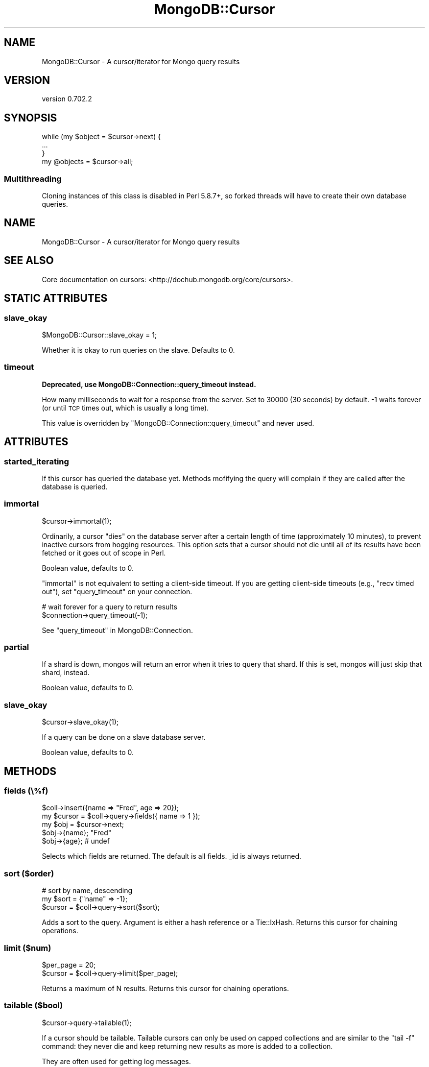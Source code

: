 .\" Automatically generated by Pod::Man 2.23 (Pod::Simple 3.14)
.\"
.\" Standard preamble:
.\" ========================================================================
.de Sp \" Vertical space (when we can't use .PP)
.if t .sp .5v
.if n .sp
..
.de Vb \" Begin verbatim text
.ft CW
.nf
.ne \\$1
..
.de Ve \" End verbatim text
.ft R
.fi
..
.\" Set up some character translations and predefined strings.  \*(-- will
.\" give an unbreakable dash, \*(PI will give pi, \*(L" will give a left
.\" double quote, and \*(R" will give a right double quote.  \*(C+ will
.\" give a nicer C++.  Capital omega is used to do unbreakable dashes and
.\" therefore won't be available.  \*(C` and \*(C' expand to `' in nroff,
.\" nothing in troff, for use with C<>.
.tr \(*W-
.ds C+ C\v'-.1v'\h'-1p'\s-2+\h'-1p'+\s0\v'.1v'\h'-1p'
.ie n \{\
.    ds -- \(*W-
.    ds PI pi
.    if (\n(.H=4u)&(1m=24u) .ds -- \(*W\h'-12u'\(*W\h'-12u'-\" diablo 10 pitch
.    if (\n(.H=4u)&(1m=20u) .ds -- \(*W\h'-12u'\(*W\h'-8u'-\"  diablo 12 pitch
.    ds L" ""
.    ds R" ""
.    ds C` ""
.    ds C' ""
'br\}
.el\{\
.    ds -- \|\(em\|
.    ds PI \(*p
.    ds L" ``
.    ds R" ''
'br\}
.\"
.\" Escape single quotes in literal strings from groff's Unicode transform.
.ie \n(.g .ds Aq \(aq
.el       .ds Aq '
.\"
.\" If the F register is turned on, we'll generate index entries on stderr for
.\" titles (.TH), headers (.SH), subsections (.SS), items (.Ip), and index
.\" entries marked with X<> in POD.  Of course, you'll have to process the
.\" output yourself in some meaningful fashion.
.ie \nF \{\
.    de IX
.    tm Index:\\$1\t\\n%\t"\\$2"
..
.    nr % 0
.    rr F
.\}
.el \{\
.    de IX
..
.\}
.\"
.\" Accent mark definitions (@(#)ms.acc 1.5 88/02/08 SMI; from UCB 4.2).
.\" Fear.  Run.  Save yourself.  No user-serviceable parts.
.    \" fudge factors for nroff and troff
.if n \{\
.    ds #H 0
.    ds #V .8m
.    ds #F .3m
.    ds #[ \f1
.    ds #] \fP
.\}
.if t \{\
.    ds #H ((1u-(\\\\n(.fu%2u))*.13m)
.    ds #V .6m
.    ds #F 0
.    ds #[ \&
.    ds #] \&
.\}
.    \" simple accents for nroff and troff
.if n \{\
.    ds ' \&
.    ds ` \&
.    ds ^ \&
.    ds , \&
.    ds ~ ~
.    ds /
.\}
.if t \{\
.    ds ' \\k:\h'-(\\n(.wu*8/10-\*(#H)'\'\h"|\\n:u"
.    ds ` \\k:\h'-(\\n(.wu*8/10-\*(#H)'\`\h'|\\n:u'
.    ds ^ \\k:\h'-(\\n(.wu*10/11-\*(#H)'^\h'|\\n:u'
.    ds , \\k:\h'-(\\n(.wu*8/10)',\h'|\\n:u'
.    ds ~ \\k:\h'-(\\n(.wu-\*(#H-.1m)'~\h'|\\n:u'
.    ds / \\k:\h'-(\\n(.wu*8/10-\*(#H)'\z\(sl\h'|\\n:u'
.\}
.    \" troff and (daisy-wheel) nroff accents
.ds : \\k:\h'-(\\n(.wu*8/10-\*(#H+.1m+\*(#F)'\v'-\*(#V'\z.\h'.2m+\*(#F'.\h'|\\n:u'\v'\*(#V'
.ds 8 \h'\*(#H'\(*b\h'-\*(#H'
.ds o \\k:\h'-(\\n(.wu+\w'\(de'u-\*(#H)/2u'\v'-.3n'\*(#[\z\(de\v'.3n'\h'|\\n:u'\*(#]
.ds d- \h'\*(#H'\(pd\h'-\w'~'u'\v'-.25m'\f2\(hy\fP\v'.25m'\h'-\*(#H'
.ds D- D\\k:\h'-\w'D'u'\v'-.11m'\z\(hy\v'.11m'\h'|\\n:u'
.ds th \*(#[\v'.3m'\s+1I\s-1\v'-.3m'\h'-(\w'I'u*2/3)'\s-1o\s+1\*(#]
.ds Th \*(#[\s+2I\s-2\h'-\w'I'u*3/5'\v'-.3m'o\v'.3m'\*(#]
.ds ae a\h'-(\w'a'u*4/10)'e
.ds Ae A\h'-(\w'A'u*4/10)'E
.    \" corrections for vroff
.if v .ds ~ \\k:\h'-(\\n(.wu*9/10-\*(#H)'\s-2\u~\d\s+2\h'|\\n:u'
.if v .ds ^ \\k:\h'-(\\n(.wu*10/11-\*(#H)'\v'-.4m'^\v'.4m'\h'|\\n:u'
.    \" for low resolution devices (crt and lpr)
.if \n(.H>23 .if \n(.V>19 \
\{\
.    ds : e
.    ds 8 ss
.    ds o a
.    ds d- d\h'-1'\(ga
.    ds D- D\h'-1'\(hy
.    ds th \o'bp'
.    ds Th \o'LP'
.    ds ae ae
.    ds Ae AE
.\}
.rm #[ #] #H #V #F C
.\" ========================================================================
.\"
.IX Title "MongoDB::Cursor 3"
.TH MongoDB::Cursor 3 "2013-08-27" "perl v5.12.3" "User Contributed Perl Documentation"
.\" For nroff, turn off justification.  Always turn off hyphenation; it makes
.\" way too many mistakes in technical documents.
.if n .ad l
.nh
.SH "NAME"
MongoDB::Cursor \- A cursor/iterator for Mongo query results
.SH "VERSION"
.IX Header "VERSION"
version 0.702.2
.SH "SYNOPSIS"
.IX Header "SYNOPSIS"
.Vb 3
\&    while (my $object = $cursor\->next) {
\&        ...
\&    }
\&
\&    my @objects = $cursor\->all;
.Ve
.SS "Multithreading"
.IX Subsection "Multithreading"
Cloning instances of this class is disabled in Perl 5.8.7+, so forked threads
will have to create their own database queries.
.SH "NAME"
MongoDB::Cursor \- A cursor/iterator for Mongo query results
.SH "SEE ALSO"
.IX Header "SEE ALSO"
Core documentation on cursors: <http://dochub.mongodb.org/core/cursors>.
.SH "STATIC ATTRIBUTES"
.IX Header "STATIC ATTRIBUTES"
.SS "slave_okay"
.IX Subsection "slave_okay"
.Vb 1
\&    $MongoDB::Cursor::slave_okay = 1;
.Ve
.PP
Whether it is okay to run queries on the slave.  Defaults to 0.
.SS "timeout"
.IX Subsection "timeout"
\&\fBDeprecated, use MongoDB::Connection::query_timeout instead.\fR
.PP
How many milliseconds to wait for a response from the server.  Set to 30000
(30 seconds) by default.  \-1 waits forever (or until \s-1TCP\s0 times out, which is
usually a long time).
.PP
This value is overridden by \f(CW\*(C`MongoDB::Connection::query_timeout\*(C'\fR and never
used.
.SH "ATTRIBUTES"
.IX Header "ATTRIBUTES"
.SS "started_iterating"
.IX Subsection "started_iterating"
If this cursor has queried the database yet. Methods
mofifying the query will complain if they are called
after the database is queried.
.SS "immortal"
.IX Subsection "immortal"
.Vb 1
\&    $cursor\->immortal(1);
.Ve
.PP
Ordinarily, a cursor \*(L"dies\*(R" on the database server after a certain length of
time (approximately 10 minutes), to prevent inactive cursors from hogging
resources.  This option sets that a cursor should not die until all of its
results have been fetched or it goes out of scope in Perl.
.PP
Boolean value, defaults to 0.
.PP
\&\f(CW\*(C`immortal\*(C'\fR is not equivalent to setting a client-side timeout.  If you are
getting client-side timeouts (e.g., \*(L"recv timed out\*(R"), set \f(CW\*(C`query_timeout\*(C'\fR on
your connection.
.PP
.Vb 2
\&    # wait forever for a query to return results
\&    $connection\->query_timeout(\-1);
.Ve
.PP
See \*(L"query_timeout\*(R" in MongoDB::Connection.
.SS "partial"
.IX Subsection "partial"
If a shard is down, mongos will return an error when it tries to query that
shard.  If this is set, mongos will just skip that shard, instead.
.PP
Boolean value, defaults to 0.
.SS "slave_okay"
.IX Subsection "slave_okay"
.Vb 1
\&    $cursor\->slave_okay(1);
.Ve
.PP
If a query can be done on a slave database server.
.PP
Boolean value, defaults to 0.
.SH "METHODS"
.IX Header "METHODS"
.SS "fields (\e%f)"
.IX Subsection "fields (%f)"
.Vb 5
\&    $coll\->insert({name => "Fred", age => 20});
\&    my $cursor = $coll\->query\->fields({ name => 1 });
\&    my $obj = $cursor\->next;
\&    $obj\->{name}; "Fred"
\&    $obj\->{age}; # undef
.Ve
.PP
Selects which fields are returned.
The default is all fields.  _id is always returned.
.SS "sort ($order)"
.IX Subsection "sort ($order)"
.Vb 3
\&    # sort by name, descending
\&    my $sort = {"name" => \-1};
\&    $cursor = $coll\->query\->sort($sort);
.Ve
.PP
Adds a sort to the query.  Argument is either
a hash reference or a Tie::IxHash.
Returns this cursor for chaining operations.
.SS "limit ($num)"
.IX Subsection "limit ($num)"
.Vb 2
\&    $per_page = 20;
\&    $cursor = $coll\->query\->limit($per_page);
.Ve
.PP
Returns a maximum of N results.
Returns this cursor for chaining operations.
.SS "tailable ($bool)"
.IX Subsection "tailable ($bool)"
.Vb 1
\&    $cursor\->query\->tailable(1);
.Ve
.PP
If a cursor should be tailable.  Tailable cursors can only be used on capped
collections and are similar to the \f(CW\*(C`tail \-f\*(C'\fR command: they never die and keep
returning new results as more is added to a collection.
.PP
They are often used for getting log messages.
.PP
Boolean value, defaults to 0.
.PP
Returns this cursor for chaining operations.
.SS "skip ($num)"
.IX Subsection "skip ($num)"
.Vb 3
\&    $page_num = 7;
\&    $per_page = 100;
\&    $cursor = $coll\->query\->limit($per_page)\->skip($page_num * $per_page);
.Ve
.PP
Skips the first N results. Returns this cursor for chaining operations.
.PP
See also core documentation on limit: <http://dochub.mongodb.org/core/limit>.
.SS "snapshot"
.IX Subsection "snapshot"
.Vb 1
\&    my $cursor = $coll\->query\->snapshot;
.Ve
.PP
Uses snapshot mode for the query.  Snapshot mode assures no
duplicates are returned, or objects missed, which were present
at both the start and end of the query's execution (if an object
is new during the query, or deleted during the query, it may or
may not be returned, even with snapshot mode).  Note that short
query responses (less than 1MB) are always effectively
snapshotted.  Currently, snapshot mode may not be used with
sorting or explicit hints.
.SS "hint"
.IX Subsection "hint"
.Vb 1
\&    my $cursor = $coll\->query\->hint({\*(Aqx\*(Aq => 1});
.Ve
.PP
Force Mongo to use a specific index for a query.
.SS "explain"
.IX Subsection "explain"
.Vb 1
\&    my $explanation = $cursor\->explain;
.Ve
.PP
This will tell you the type of cursor used, the number of records the \s-1DB\s0 had to
examine as part of this query, the number of records returned by the query, and
the time in milliseconds the query took to execute.  Requires boolean package.
.PP
\&\f(CW\*(C`explain\*(C'\fR resets the cursor, so calling \f(CW\*(C`next\*(C'\fR or \f(CW\*(C`has_next\*(C'\fR after an explain
will requery the database.
.PP
See also core documentation on explain:
<http://dochub.mongodb.org/core/explain>.
.SS "count($all?)"
.IX Subsection "count($all?)"
.Vb 2
\&    my $num = $cursor\->count;
\&    my $num = $cursor\->skip(20)\->count(1);
.Ve
.PP
Returns the number of document this query will return.  Optionally takes a
boolean parameter, indicating that the cursor's limit and skip fields should be
used in calculating the count.
.SS "reset"
.IX Subsection "reset"
Resets the cursor.  After being reset, pre-query methods can be
called on the cursor (sort, limit, etc.) and subsequent calls to
next, has_next, or all will re-query the database.
.SS "has_next"
.IX Subsection "has_next"
.Vb 3
\&    while ($cursor\->has_next) {
\&        ...
\&    }
.Ve
.PP
Checks if there is another result to fetch.
.SS "next"
.IX Subsection "next"
.Vb 3
\&    while (my $object = $cursor\->next) {
\&        ...
\&    }
.Ve
.PP
Returns the next object in the cursor. Will automatically fetch more data from
the server if necessary. Returns undef if no more data is available.
.SS "info"
.IX Subsection "info"
Returns a hash of information about this cursor.  Currently the fields are:
.ie n .IP """cursor_id""" 4
.el .IP "\f(CWcursor_id\fR" 4
.IX Item "cursor_id"
The server-side id for this cursor.  A \f(CW\*(C`cursor_id\*(C'\fR of 0 means that there are no
more batches to be fetched.
.ie n .IP """num""" 4
.el .IP "\f(CWnum\fR" 4
.IX Item "num"
The number of results returned so far.
.ie n .IP """at""" 4
.el .IP "\f(CWat\fR" 4
.IX Item "at"
The index of the result the cursor is currently at.
.ie n .IP """flag""" 4
.el .IP "\f(CWflag\fR" 4
.IX Item "flag"
If the database could not find the cursor or another error occurred, \f(CW\*(C`flag\*(C'\fR may
be set (depending on the error).
See http://www.mongodb.org/display/DOCS/Mongo+Wire+Protocol#MongoWireProtocol\-OPREPLY <http://www.mongodb.org/display/DOCS/Mongo+Wire+Protocol#MongoWireProtocol-OPREPLY>
for a full list of flag values.
.ie n .IP """start""" 4
.el .IP "\f(CWstart\fR" 4
.IX Item "start"
The index of the result that the current batch of results starts at.
.SS "all"
.IX Subsection "all"
.Vb 1
\&    my @objects = $cursor\->all;
.Ve
.PP
Returns a list of all objects in the result.
.SH "AUTHOR"
.IX Header "AUTHOR"
.Vb 1
\&  Kristina Chodorow <kristina@mongodb.org>
.Ve
.SH "AUTHORS"
.IX Header "AUTHORS"
.IP "\(bu" 4
Florian Ragwitz <rafl@debian.org>
.IP "\(bu" 4
Kristina Chodorow <kristina@mongodb.org>
.IP "\(bu" 4
Mike Friedman <friedo@mongodb.com>
.SH "COPYRIGHT AND LICENSE"
.IX Header "COPYRIGHT AND LICENSE"
This software is Copyright (c) 2013 by MongoDB, Inc..
.PP
This is free software, licensed under:
.PP
.Vb 1
\&  The Apache License, Version 2.0, January 2004
.Ve
